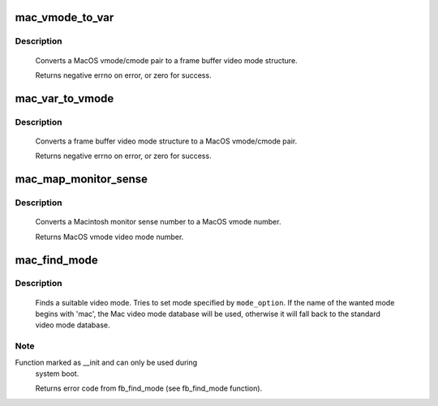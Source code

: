 .. -*- coding: utf-8; mode: rst -*-
.. src-file: drivers/video/fbdev/macmodes.c

.. _`mac_vmode_to_var`:

mac_vmode_to_var
================

.. c:function:: int mac_vmode_to_var(int vmode, int cmode, struct fb_var_screeninfo *var)

    converts vmode/cmode pair to var structure

    :param vmode:
        MacOS video mode
    :type vmode: int

    :param cmode:
        MacOS color mode
    :type cmode: int

    :param var:
        frame buffer video mode structure
    :type var: struct fb_var_screeninfo \*

.. _`mac_vmode_to_var.description`:

Description
-----------

     Converts a MacOS vmode/cmode pair to a frame buffer video
     mode structure.

     Returns negative errno on error, or zero for success.

.. _`mac_var_to_vmode`:

mac_var_to_vmode
================

.. c:function:: int mac_var_to_vmode(const struct fb_var_screeninfo *var, int *vmode, int *cmode)

    convert var structure to MacOS vmode/cmode pair

    :param var:
        frame buffer video mode structure
    :type var: const struct fb_var_screeninfo \*

    :param vmode:
        MacOS video mode
    :type vmode: int \*

    :param cmode:
        MacOS color mode
    :type cmode: int \*

.. _`mac_var_to_vmode.description`:

Description
-----------

     Converts a frame buffer video mode structure to a MacOS
     vmode/cmode pair.

     Returns negative errno on error, or zero for success.

.. _`mac_map_monitor_sense`:

mac_map_monitor_sense
=====================

.. c:function:: int mac_map_monitor_sense(int sense)

    Convert monitor sense to vmode

    :param sense:
        Macintosh monitor sense number
    :type sense: int

.. _`mac_map_monitor_sense.description`:

Description
-----------

     Converts a Macintosh monitor sense number to a MacOS
     vmode number.

     Returns MacOS vmode video mode number.

.. _`mac_find_mode`:

mac_find_mode
=============

.. c:function:: int mac_find_mode(struct fb_var_screeninfo *var, struct fb_info *info, const char *mode_option, unsigned int default_bpp)

    find a video mode

    :param var:
        frame buffer user defined part of display
    :type var: struct fb_var_screeninfo \*

    :param info:
        frame buffer info structure
    :type info: struct fb_info \*

    :param mode_option:
        video mode name (see mac_modedb[])
    :type mode_option: const char \*

    :param default_bpp:
        default color depth in bits per pixel
    :type default_bpp: unsigned int

.. _`mac_find_mode.description`:

Description
-----------

     Finds a suitable video mode.  Tries to set mode specified
     by \ ``mode_option``\ .  If the name of the wanted mode begins with
     'mac', the Mac video mode database will be used, otherwise it
     will fall back to the standard video mode database.

.. _`mac_find_mode.note`:

Note
----

Function marked as __init and can only be used during
     system boot.

     Returns error code from fb_find_mode (see fb_find_mode
     function).

.. This file was automatic generated / don't edit.

